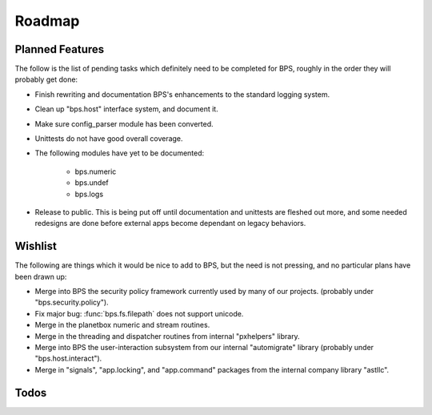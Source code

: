 =======
Roadmap
=======

Planned Features
================
The follow is the list of pending tasks which definitely need to be completed
for BPS, roughly in the order they will probably get done:

* Finish rewriting and documentation BPS's enhancements to the
  standard logging system.

* Clean up "bps.host" interface system, and document it.

* Make sure config_parser module has been converted.

* Unittests do not have good overall coverage.

* The following modules have yet to be documented:

    - bps.numeric
    - bps.undef
    - bps.logs

* Release to public.
  This is being put off until documentation and unittests are fleshed out more,
  and some needed redesigns are done before external apps become dependant
  on legacy behaviors.

Wishlist
========
The following are things which it would be nice to add to BPS,
but the need is not pressing, and no particular plans have been drawn up:

* Merge into BPS the security policy framework
  currently used by many of our projects.
  (probably under "bps.security.policy").

* Fix major bug: :func:`bps.fs.filepath` does not support unicode.

* Merge in the planetbox numeric and stream routines.

* Merge in the threading and dispatcher routines
  from internal "pxhelpers" library.

* Merge into BPS the user-interaction subsystem from our internal
  "automigrate" library (probably under "bps.host.interact").

* Merge in "signals", "app.locking", and "app.command"
  packages from the internal company library "astllc".

Todos
=====
.. todolist::
